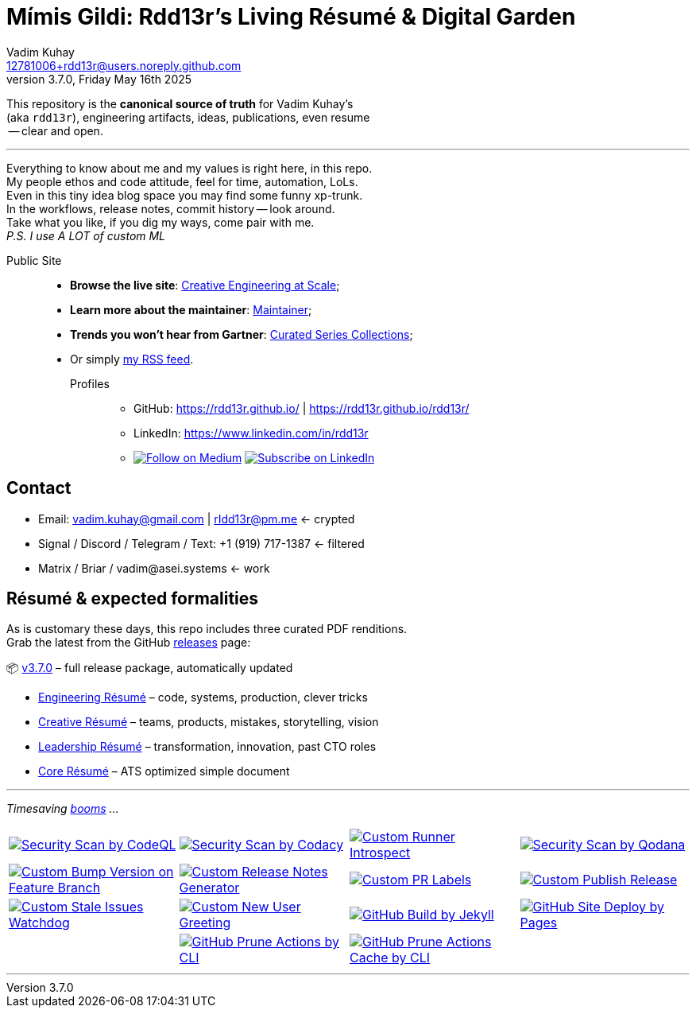 = Mímis Gildi: Rdd13r’s Living Résumé & Digital Garden
Vadim Kuhay <12781006+rdd13r@users.noreply.github.com>
v3.7.0, Friday May 16th 2025
:description: Vadim Kuhay’s living résumé and publication repository.
:icons: font
:!toc:
:keywords: Mímir Rdd13r Résumé Hacker Vadim Kuhay
:imagesdir: ./resources/images
:releases: https://github.com/Mimis-Gildi/riddle-me-this/releases/[releases,target=_blank]
:actions: https://github.com/Mimis-Gildi/riddle-me-this/actions

:gha: https://github.com/Mimis-Gildi/riddle-me-this/actions/workflows
:a-codeql: {gha}/security-scan-by-codeql.yml
:a-codacy: {gha}/security-scan-by-codacy.yml
:a-snyk: {gha}/security-scan-by-snyk.yml
:a-qodana: {gha}/security-scan-by-qodana.yml

:a-version: {gha}/custom-bump-version-on-feature-branch.yml
:a-notes: {gha}/custom-release-notes-generator.yml
:a-labels: {gha}/custom-pr-labels.yml
:a-release: {gha}/custom-publish-release.yml

:a-issues: {gha}/custom-stale-issues-watchdog.yml
:a-new-user: {gha}/custom-new-user-greeting.yml
:a-jekyll: {gha}/github-pages-jekyll-build.yml
:a-site: {gha}/github-pages-deploy.yml

:a-prune: {gha}/github-actions-prune.yml
:a-cache: {gha}/github-cache-prune.yml
:a-infra: {gha}/custom-runner-introspect.yml

This repository is the *canonical source of truth* for Vadim Kuhay’s +
(aka `rdd13r`), engineering artifacts, ideas, publications, even resume +
 -- clear and open.

'''

Everything to know about me and my values is right here, in this repo. +
My people ethos and code attitude, feel for time, automation, LoLs. +
Even in this tiny idea blog space you may find some funny xp-trunk. +
In the workflows, release notes, commit history -- look around.  +
Take what you like, if you dig my ways, come pair with me. +
_P.S. I use A LOT of custom ML_

Public Site::
- **Browse the live site**: https://mimis-gildi.github.io/riddle-me-this/[Creative Engineering at Scale,target=_blank];
- **Learn more about the maintainer**: https://mimis-gildi.github.io/riddle-me-this/maintainer/[Maintainer,target=_blank];
- **Trends you won’t hear from Gartner**:
https://mimis-gildi.github.io/riddle-me-this/series/[Curated Series Collections,target=_blank];
- Or simply https://mimis-gildi.github.io/riddle-me-this/feed.xml[my RSS feed,target=_blank].
Profiles:::
* GitHub: https://rdd13r.github.io/ | https://rdd13r.github.io/rdd13r/
* LinkedIn: https://www.linkedin.com/in/rdd13r
* image:https://img.shields.io/badge/Follow-Medium-black?style=for-the-badge&logo=medium[Follow on Medium,link=https://medium.asei.systems,window=_blank]
image:https://img.shields.io/badge/Subscribe-LinkedIn-0A66C2?style=for-the-badge&logo=linkedin[Subscribe on LinkedIn,link=https://www.linkedin.com/build-relation/newsletter-follow?entityUrn=7074840676026208257,window=_blank]

== Contact

* Email: vadim.kuhay@gmail.com | rIdd13r@pm.me <- crypted
* Signal / Discord / Telegram / Text: +1 (919) 717-1387 <- filtered
* Matrix / Briar / vadim@asei.systems <- work


== Résumé & expected formalities

As is customary these days, this repo includes three curated PDF renditions. +
Grab the latest from the GitHub {releases} page:

📦 https://github.com/Mimis-Gildi/riddle-me-this/releases/tag/v3.7.0[v3.7.0] – full release package, automatically updated

* https://github.com/Mimis-Gildi/riddle-me-this/releases/download/v3.7.0/OnEngineering.pdf[Engineering Résumé] – code, systems, production, clever tricks
* https://github.com/Mimis-Gildi/riddle-me-this/releases/download/v3.7.0/OnCreativity.pdf[Creative Résumé] – teams, products, mistakes, storytelling, vision
* https://github.com/Mimis-Gildi/riddle-me-this/releases/download/v3.7.0/OnLeadership.pdf[Leadership Résumé] – transformation, innovation, past CTO roles
* https://github.com/Mimis-Gildi/riddle-me-this/releases/download/v3.7.0/OnCore.pdf[Core Résumé] – ATS optimized simple document

'''

_Timesaving {actions}[booms] ..._

[cols=">1,>1,>1,>1",%autowidth,frame=none,align=center,grid=none]
|===

a| image::{a-codeql}/badge.svg[Security Scan by CodeQL,link={a-codeql},window=_blank,opts=nofollow]
a| image::{a-codacy}/badge.svg[Security Scan by Codacy,link={a-codacy},window=_blank,opts=nofollow]
a| image::{a-infra}/badge.svg[Custom Runner Introspect,link={a-infra},window=_blank,opts=nofollow]
a| image::{a-qodana}/badge.svg[Security Scan by Qodana,link={a-qodana},window=_blank,opts=nofollow]

a| image::{a-version}/badge.svg[Custom Bump Version on Feature Branch,link={a-version},window=_blank,opts=nofollow]
a| image::{a-notes}/badge.svg[Custom Release Notes Generator,link={a-notes},window=_blank,opts=nofollow]
a| image::{a-labels}/badge.svg[Custom PR Labels,link={a-labels},window=_blank,opts=nofollow]
a| image::{a-release}/badge.svg[Custom Publish Release,link={a-release},window=_blank,opts=nofollow]


a| image::{a-issues}/badge.svg[Custom Stale Issues Watchdog,link={a-issues},window=_blank,opts=nofollow]
a| image::{a-new-user}/badge.svg[Custom New User Greeting,link={a-new-user},window=_blank,opts=nofollow]
a| image::{a-jekyll}/badge.svg[GitHub Build by Jekyll,link={a-jekyll},window=_blank,opts=nofollow]
a| image::{a-site}/badge.svg[GitHub Site Deploy by Pages,link={a-site},window=_blank,opts=nofollow]

|
a| image::{a-prune}/badge.svg[GitHub Prune Actions by CLI,link={a-prune},window=_blank,opts=nofollow]
a| image::{a-cache}/badge.svg[GitHub Prune Actions Cache by CLI,link={a-cache},window=_blank,opts=nofollow]
|

|===

'''
